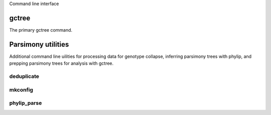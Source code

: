 Command line interface

gctree
======

The primary gctree command.

.. argparse::
    :module: gctree.cli
    :func: get_parser
    :prog: gctree
    :nodefault:


Parsimony utilities
===================

Additional command line uilities for processing data for genotype collapse,
inferring parsimony trees with phylip, and prepping parsimony trees for analysis
with gctree.

deduplicate
-----------

.. argparse::
    :module: gctree.deduplicate
    :func: get_parser
    :prog: deduplicate
    :nodefault:

mkconfig
--------

.. argparse::
    :module: gctree.mkconfig
    :func: get_parser
    :prog: mkconfig
    :nodefault:

phylip_parse
------------

.. argparse::
    :module: gctree.phylip_parse
    :func: get_parser
    :prog: phylip_parse
    :nodefault:

